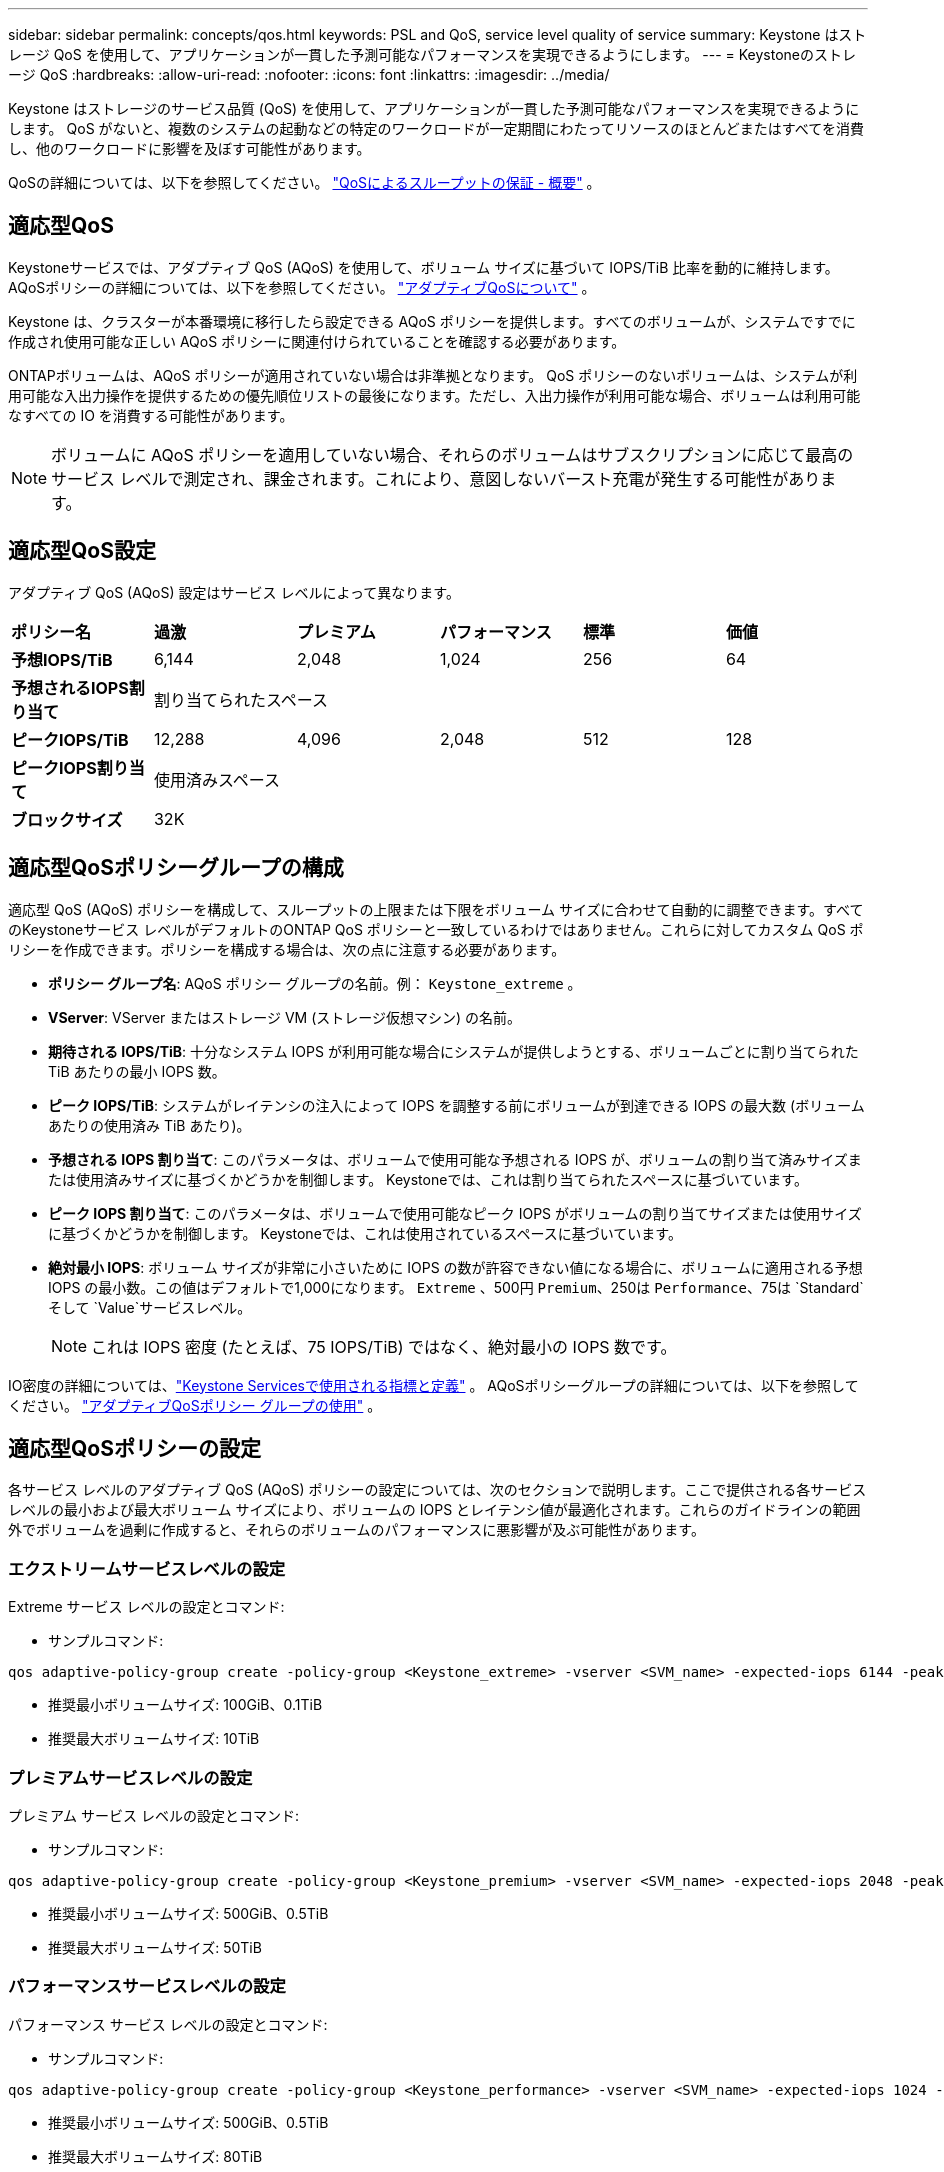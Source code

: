 ---
sidebar: sidebar 
permalink: concepts/qos.html 
keywords: PSL and QoS, service level quality of service 
summary: Keystone はストレージ QoS を使用して、アプリケーションが一貫した予測可能なパフォーマンスを実現できるようにします。 
---
= Keystoneのストレージ QoS
:hardbreaks:
:allow-uri-read: 
:nofooter: 
:icons: font
:linkattrs: 
:imagesdir: ../media/


[role="lead"]
Keystone はストレージのサービス品質 (QoS) を使用して、アプリケーションが一貫した予測可能なパフォーマンスを実現できるようにします。  QoS がないと、複数のシステムの起動などの特定のワークロードが一定期間にわたってリソースのほとんどまたはすべてを消費し、他のワークロードに影響を及ぼす可能性があります。

QoSの詳細については、以下を参照してください。 https://docs.netapp.com/us-en/ontap/performance-admin/guarantee-throughput-qos-task.html["QoSによるスループットの保証 - 概要"^] 。



== 適応型QoS

Keystoneサービスでは、アダプティブ QoS (AQoS) を使用して、ボリューム サイズに基づいて IOPS/TiB 比率を動的に維持します。  AQoSポリシーの詳細については、以下を参照してください。 https://docs.netapp.com/us-en/ontap/performance-admin/guarantee-throughput-qos-task.html#about-adaptive-qos["アダプティブQoSについて"^] 。

Keystone は、クラスターが本番環境に移行したら設定できる AQoS ポリシーを提供します。すべてのボリュームが、システムですでに作成され使用可能な正しい AQoS ポリシーに関連付けられていることを確認する必要があります。

ONTAPボリュームは、AQoS ポリシーが適用されていない場合は非準拠となります。 QoS ポリシーのないボリュームは、システムが利用可能な入出力操作を提供するための優先順位リストの最後になります。ただし、入出力操作が利用可能な場合、ボリュームは利用可能なすべての IO を消費する可能性があります。


NOTE: ボリュームに AQoS ポリシーを適用していない場合、それらのボリュームはサブスクリプションに応じて最高のサービス レベルで測定され、課金されます。これにより、意図しないバースト充電が発生する可能性があります。



== 適応型QoS設定

アダプティブ QoS (AQoS) 設定はサービス レベルによって異なります。

|===


| *ポリシー名* | *過激* | *プレミアム* | *パフォーマンス* | *標準* | *価値* 


| *予想IOPS/TiB* | 6,144 | 2,048 | 1,024 | 256 | 64 


| *予想されるIOPS割り当て* 5+| 割り当てられたスペース 


| *ピークIOPS/TiB* | 12,288 | 4,096 | 2,048 | 512 | 128 


| *ピークIOPS割り当て* 5+| 使用済みスペース 


| *ブロックサイズ* 5+| 32K 
|===


== 適応型QoSポリシーグループの構成

適応型 QoS (AQoS) ポリシーを構成して、スループットの上限または下限をボリューム サイズに合わせて自動的に調整できます。すべてのKeystoneサービス レベルがデフォルトのONTAP QoS ポリシーと一致しているわけではありません。これらに対してカスタム QoS ポリシーを作成できます。ポリシーを構成する場合は、次の点に注意する必要があります。

* *ポリシー グループ名*: AQoS ポリシー グループの名前。例：  `Keystone_extreme` 。
* *VServer*: VServer またはストレージ VM (ストレージ仮想マシン) の名前。
* *期待される IOPS/TiB*: 十分なシステム IOPS が利用可能な場合にシステムが提供しようとする、ボリュームごとに割り当てられた TiB あたりの最小 IOPS 数。
* *ピーク IOPS/TiB*: システムがレイテンシの注入によって IOPS を調整する前にボリュームが到達できる IOPS の最大数 (ボリュームあたりの使用済み TiB あたり)。
* *予想される IOPS 割り当て*: このパラメータは、ボリュームで使用可能な予想される IOPS が、ボリュームの割り当て済みサイズまたは使用済みサイズに基づくかどうかを制御します。  Keystoneでは、これは割り当てられたスペースに基づいています。
* *ピーク IOPS 割り当て*: このパラメータは、ボリュームで使用可能なピーク IOPS がボリュームの割り当てサイズまたは使用サイズに基づくかどうかを制御します。  Keystoneでは、これは使用されているスペースに基づいています。
* *絶対最小 IOPS*: ボリューム サイズが非常に小さいために IOPS の数が許容できない値になる場合に、ボリュームに適用される予想 IOPS の最小数。この値はデフォルトで1,000になります。 `Extreme` 、500円 `Premium`、250は `Performance`、75は `Standard`そして `Value`サービスレベル。
+

NOTE: これは IOPS 密度 (たとえば、75 IOPS/TiB) ではなく、絶対最小の IOPS 数です。



IO密度の詳細については、link:../concepts/metrics.html["Keystone Servicesで使用される指標と定義"] 。  AQoSポリシーグループの詳細については、以下を参照してください。 https://docs.netapp.com/us-en/ontap/performance-admin/adaptive-qos-policy-groups-task.html["アダプティブQoSポリシー グループの使用"^] 。



== 適応型QoSポリシーの設定

各サービス レベルのアダプティブ QoS (AQoS) ポリシーの設定については、次のセクションで説明します。ここで提供される各サービス レベルの最小および最大ボリューム サイズにより、ボリュームの IOPS とレイテンシ値が最適化されます。これらのガイドラインの範囲外でボリュームを過剰に作成すると、それらのボリュームのパフォーマンスに悪影響が及ぶ可能性があります。



=== エクストリームサービスレベルの設定

Extreme サービス レベルの設定とコマンド:

* サンプルコマンド:


....
qos adaptive-policy-group create -policy-group <Keystone_extreme> -vserver <SVM_name> -expected-iops 6144 -peak-iops 12288 -expected-iops-allocation allocated-space -peak-iops-allocation used-space -block-size 32K -absolute-min-iops 1000
....
* 推奨最小ボリュームサイズ: 100GiB、0.1TiB
* 推奨最大ボリュームサイズ: 10TiB




=== プレミアムサービスレベルの設定

プレミアム サービス レベルの設定とコマンド:

* サンプルコマンド:


....
qos adaptive-policy-group create -policy-group <Keystone_premium> -vserver <SVM_name> -expected-iops 2048 -peak-iops 4096 -expected-iops-allocation allocated-space -peak-iops-allocation used-space -block-size 32K -absolute-min-iops 500
....
* 推奨最小ボリュームサイズ: 500GiB、0.5TiB
* 推奨最大ボリュームサイズ: 50TiB




=== パフォーマンスサービスレベルの設定

パフォーマンス サービス レベルの設定とコマンド:

* サンプルコマンド:


....
qos adaptive-policy-group create -policy-group <Keystone_performance> -vserver <SVM_name> -expected-iops 1024 -peak-iops 2048 -expected-iops-allocation allocated-space -peak-iops-allocation used-space -block-size 32K -absolute-min-iops 250
....
* 推奨最小ボリュームサイズ: 500GiB、0.5TiB
* 推奨最大ボリュームサイズ: 80TiB




=== 標準サービスレベルの設定

標準サービス レベルの設定とコマンド:

* サンプルコマンド:


....
qos adaptive-policy-group create -policy-group <Keystone_standard> -vserver <SVM_name> -expected-iops 256 -peak-iops 512 -expected-iops-allocation allocated-space -peak-iops-allocation used-space -block-size 32K -absolute-min-iops 75
....
* 推奨最小ボリュームサイズ: 1TiB
* 推奨最大ボリュームサイズ: 100TiB




=== バリューサービスレベルの設定

値サービス レベルの設定とコマンド:

* サンプルコマンド:


....
qos adaptive-policy-group create -policy-group <Keystone_value> -vserver <SVM_name> -expected-iops 64 -peak-iops 128 -expected-iops-allocation allocated-space -peak-iops-allocation used-space -block-size 32K -absolute-min-iops 75
....
* 推奨最小ボリュームサイズ: 1TiB
* 推奨最大ボリュームサイズ: 100TiB




== ブロックサイズの計算

これらの設定を使用してブロック サイズを計算する前に、次の点に注意してください。

* IOPS/TiB = MBps/TiB ÷ (ブロックサイズ * 1024)
* ブロックサイズはKB/IO単位です
* TiB = 1024GiB; GiB = 1024MiB; MiB = 1024KiB; KiB = 1024バイト;底2に従って
* TB = 1000GB、GB = 1000MB、MB = 1000KB、KB = 1000バイト、10進数


.ブロックサイズの計算例
たとえば、サービスレベルのスループットを計算するには `Extreme`サービスレベル:

* 最大IOPS: 12,288
* I/Oあたりのブロックサイズ: 32KB
* 最大スループット = (12288 * 32 * 1024) / (1024*1024) = 384MBps/TiB


ボリュームに 700 GiB の論理使用データがある場合、利用可能なスループットは次のようになります。

`Maximum throughput = 384 * 0.7 = 268.8MBps`
